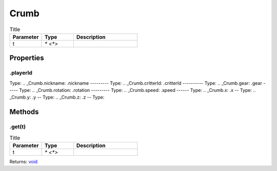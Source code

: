 =====
Crumb
=====



.. list-table:: Title
   :widths: 25 25 50
   :header-rows: 1

   * - Parameter
     - Type
     - Description
   * - t
     - `* <*>`
     - 

Properties
==========
.. _Crumb.playerId:
.playerId
---------
Type: 
.. _Crumb.nickname:
.nickname
---------
Type: 
.. _Crumb.critterId:
.critterId
----------
Type: 
.. _Crumb.gear:
.gear
-----
Type: 
.. _Crumb.rotation:
.rotation
---------
Type: 
.. _Crumb.speed:
.speed
------
Type: 
.. _Crumb.x:
.x
--
Type: 
.. _Crumb.y:
.y
--
Type: 
.. _Crumb.z:
.z
--
Type: 

Methods
=======
.. _Crumb.get:
.get(t)
-------


.. list-table:: Title
   :widths: 25 25 50
   :header-rows: 1

   * - Parameter
     - Type
     - Description
   * - t
     - `* <*>`
     - 

Returns: `void <https://developer.mozilla.org/en-US/docs/Web/JavaScript/Reference/Global_Objects/undefined>`_
